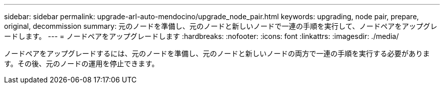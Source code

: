 ---
sidebar: sidebar 
permalink: upgrade-arl-auto-mendocino/upgrade_node_pair.html 
keywords: upgrading, node pair, prepare, original, decommission 
summary: 元のノードを準備し、元のノードと新しいノードで一連の手順を実行して、ノードペアをアップグレードします。 
---
= ノードペアをアップグレードします
:hardbreaks:
:nofooter: 
:icons: font
:linkattrs: 
:imagesdir: ./media/


[role="lead"]
ノードペアをアップグレードするには、元のノードを準備し、元のノードと新しいノードの両方で一連の手順を実行する必要があります。その後、元のノードの運用を停止できます。
